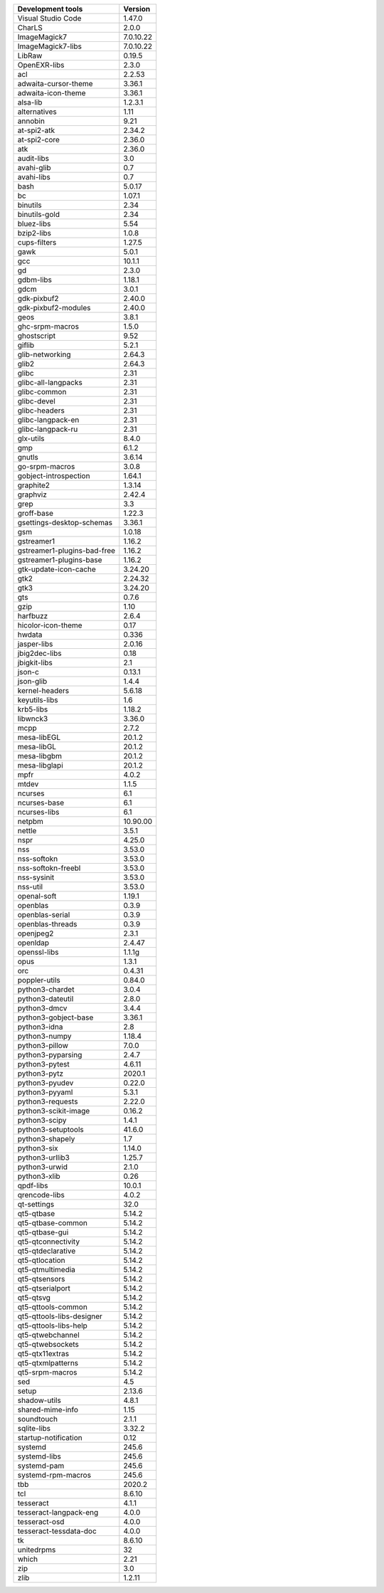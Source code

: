 
+-------------------------------+-----------------+
| Development tools             | Version         |
+===============================+=================+
| Visual Studio Code            |  1.47.0         |
+-------------------------------+-----------------+
|CharLS                         |            2.0.0|
+-------------------------------+-----------------+
|ImageMagick7                   |        7.0.10.22|
+-------------------------------+-----------------+
|ImageMagick7-libs              |        7.0.10.22|
+-------------------------------+-----------------+
|LibRaw                         |           0.19.5|
+-------------------------------+-----------------+
|OpenEXR-libs                   |            2.3.0|
+-------------------------------+-----------------+
|acl                            |           2.2.53|
+-------------------------------+-----------------+
|adwaita-cursor-theme           |           3.36.1|
+-------------------------------+-----------------+
|adwaita-icon-theme             |           3.36.1|
+-------------------------------+-----------------+
|alsa-lib                       |          1.2.3.1|
+-------------------------------+-----------------+
|alternatives                   |             1.11|
+-------------------------------+-----------------+
|annobin                        |             9.21|
+-------------------------------+-----------------+
|at-spi2-atk                    |           2.34.2|
+-------------------------------+-----------------+
|at-spi2-core                   |           2.36.0|
+-------------------------------+-----------------+
|atk                            |           2.36.0|
+-------------------------------+-----------------+
|audit-libs                     |              3.0|
+-------------------------------+-----------------+
|avahi-glib                     |              0.7|
+-------------------------------+-----------------+
|avahi-libs                     |              0.7|
+-------------------------------+-----------------+
|bash                           |           5.0.17|
+-------------------------------+-----------------+
|bc                             |           1.07.1|
+-------------------------------+-----------------+
|binutils                       |             2.34|
+-------------------------------+-----------------+
|binutils-gold                  |             2.34|
+-------------------------------+-----------------+
|bluez-libs                     |             5.54|
+-------------------------------+-----------------+
|bzip2-libs                     |            1.0.8|
+-------------------------------+-----------------+
|cups-filters                   |           1.27.5|
+-------------------------------+-----------------+
|gawk                           |            5.0.1|
+-------------------------------+-----------------+
|gcc                            |           10.1.1|
+-------------------------------+-----------------+
|gd                             |            2.3.0|
+-------------------------------+-----------------+
|gdbm-libs                      |           1.18.1|
+-------------------------------+-----------------+
|gdcm                           |            3.0.1|
+-------------------------------+-----------------+
|gdk-pixbuf2                    |           2.40.0|
+-------------------------------+-----------------+
|gdk-pixbuf2-modules            |           2.40.0|
+-------------------------------+-----------------+
|geos                           |            3.8.1|
+-------------------------------+-----------------+
|ghc-srpm-macros                |            1.5.0|
+-------------------------------+-----------------+
|ghostscript                    |             9.52|
+-------------------------------+-----------------+
|giflib                         |            5.2.1|
+-------------------------------+-----------------+
|glib-networking                |           2.64.3|
+-------------------------------+-----------------+
|glib2                          |           2.64.3|
+-------------------------------+-----------------+
|glibc                          |             2.31|
+-------------------------------+-----------------+
|glibc-all-langpacks            |             2.31|
+-------------------------------+-----------------+
|glibc-common                   |             2.31|
+-------------------------------+-----------------+
|glibc-devel                    |             2.31|
+-------------------------------+-----------------+
|glibc-headers                  |             2.31|
+-------------------------------+-----------------+
|glibc-langpack-en              |             2.31|
+-------------------------------+-----------------+
|glibc-langpack-ru              |             2.31|
+-------------------------------+-----------------+
|glx-utils                      |            8.4.0|
+-------------------------------+-----------------+
|gmp                            |            6.1.2|
+-------------------------------+-----------------+
|gnutls                         |           3.6.14|
+-------------------------------+-----------------+
|go-srpm-macros                 |            3.0.8|
+-------------------------------+-----------------+
|gobject-introspection          |           1.64.1|
+-------------------------------+-----------------+
|graphite2                      |           1.3.14|
+-------------------------------+-----------------+
|graphviz                       |           2.42.4|
+-------------------------------+-----------------+
|grep                           |              3.3|
+-------------------------------+-----------------+
|groff-base                     |           1.22.3|
+-------------------------------+-----------------+
|gsettings-desktop-schemas      |           3.36.1|
+-------------------------------+-----------------+
|gsm                            |           1.0.18|
+-------------------------------+-----------------+
|gstreamer1                     |           1.16.2|
+-------------------------------+-----------------+
|gstreamer1-plugins-bad-free    |           1.16.2|
+-------------------------------+-----------------+
|gstreamer1-plugins-base        |           1.16.2|
+-------------------------------+-----------------+
|gtk-update-icon-cache          |          3.24.20|
+-------------------------------+-----------------+
|gtk2                           |          2.24.32|
+-------------------------------+-----------------+
|gtk3                           |          3.24.20|
+-------------------------------+-----------------+
|gts                            |            0.7.6|
+-------------------------------+-----------------+
|gzip                           |             1.10|
+-------------------------------+-----------------+
|harfbuzz                       |            2.6.4|
+-------------------------------+-----------------+
|hicolor-icon-theme             |             0.17|
+-------------------------------+-----------------+
|hwdata                         |            0.336|
+-------------------------------+-----------------+
|jasper-libs                    |           2.0.16|
+-------------------------------+-----------------+
|jbig2dec-libs                  |             0.18|
+-------------------------------+-----------------+
|jbigkit-libs                   |              2.1|
+-------------------------------+-----------------+
|json-c                         |           0.13.1|
+-------------------------------+-----------------+
|json-glib                      |            1.4.4|
+-------------------------------+-----------------+
|kernel-headers                 |           5.6.18|
+-------------------------------+-----------------+
|keyutils-libs                  |              1.6|
+-------------------------------+-----------------+
|krb5-libs                      |           1.18.2|
+-------------------------------+-----------------+
|libwnck3                       |           3.36.0|
+-------------------------------+-----------------+
|mcpp                           |            2.7.2|
+-------------------------------+-----------------+
|mesa-libEGL                    |           20.1.2|
+-------------------------------+-----------------+
|mesa-libGL                     |           20.1.2|
+-------------------------------+-----------------+
|mesa-libgbm                    |           20.1.2|
+-------------------------------+-----------------+
|mesa-libglapi                  |           20.1.2|
+-------------------------------+-----------------+
|mpfr                           |            4.0.2|
+-------------------------------+-----------------+
|mtdev                          |            1.1.5|
+-------------------------------+-----------------+
|ncurses                        |              6.1|
+-------------------------------+-----------------+
|ncurses-base                   |              6.1|
+-------------------------------+-----------------+
|ncurses-libs                   |              6.1|
+-------------------------------+-----------------+
|netpbm                         |         10.90.00|
+-------------------------------+-----------------+
|nettle                         |            3.5.1|
+-------------------------------+-----------------+
|nspr                           |           4.25.0|
+-------------------------------+-----------------+
|nss                            |           3.53.0|
+-------------------------------+-----------------+
|nss-softokn                    |           3.53.0|
+-------------------------------+-----------------+
|nss-softokn-freebl             |           3.53.0|
+-------------------------------+-----------------+
|nss-sysinit                    |           3.53.0|
+-------------------------------+-----------------+
|nss-util                       |           3.53.0|
+-------------------------------+-----------------+
|openal-soft                    |           1.19.1|
+-------------------------------+-----------------+
|openblas                       |            0.3.9|
+-------------------------------+-----------------+
|openblas-serial                |            0.3.9|
+-------------------------------+-----------------+
|openblas-threads               |            0.3.9|
+-------------------------------+-----------------+
|openjpeg2                      |            2.3.1|
+-------------------------------+-----------------+
|openldap                       |           2.4.47|
+-------------------------------+-----------------+
|openssl-libs                   |           1.1.1g|
+-------------------------------+-----------------+
|opus                           |            1.3.1|
+-------------------------------+-----------------+
|orc                            |           0.4.31|
+-------------------------------+-----------------+
|poppler-utils                  |           0.84.0|
+-------------------------------+-----------------+
|python3-chardet                |            3.0.4|
+-------------------------------+-----------------+
|python3-dateutil               |            2.8.0|
+-------------------------------+-----------------+
|python3-dmcv                   |            3.4.4|
+-------------------------------+-----------------+
|python3-gobject-base           |           3.36.1|
+-------------------------------+-----------------+
|python3-idna                   |              2.8|
+-------------------------------+-----------------+
|python3-numpy                  |           1.18.4|
+-------------------------------+-----------------+
|python3-pillow                 |            7.0.0|
+-------------------------------+-----------------+
|python3-pyparsing              |            2.4.7|
+-------------------------------+-----------------+
|python3-pytest                 |           4.6.11|
+-------------------------------+-----------------+
|python3-pytz                   |           2020.1|
+-------------------------------+-----------------+
|python3-pyudev                 |           0.22.0|
+-------------------------------+-----------------+
|python3-pyyaml                 |            5.3.1|
+-------------------------------+-----------------+
|python3-requests               |           2.22.0|
+-------------------------------+-----------------+
|python3-scikit-image           |           0.16.2|
+-------------------------------+-----------------+
|python3-scipy                  |            1.4.1|
+-------------------------------+-----------------+
|python3-setuptools             |           41.6.0|
+-------------------------------+-----------------+
|python3-shapely                |              1.7|
+-------------------------------+-----------------+
|python3-six                    |           1.14.0|
+-------------------------------+-----------------+
|python3-urllib3                |           1.25.7|
+-------------------------------+-----------------+
|python3-urwid                  |            2.1.0|
+-------------------------------+-----------------+
|python3-xlib                   |             0.26|
+-------------------------------+-----------------+
|qpdf-libs                      |           10.0.1|
+-------------------------------+-----------------+
|qrencode-libs                  |            4.0.2|
+-------------------------------+-----------------+
|qt-settings                    |             32.0|
+-------------------------------+-----------------+
|qt5-qtbase                     |           5.14.2|
+-------------------------------+-----------------+
|qt5-qtbase-common              |           5.14.2|
+-------------------------------+-----------------+
|qt5-qtbase-gui                 |           5.14.2|
+-------------------------------+-----------------+
|qt5-qtconnectivity             |           5.14.2|
+-------------------------------+-----------------+
|qt5-qtdeclarative              |           5.14.2|
+-------------------------------+-----------------+
|qt5-qtlocation                 |           5.14.2|
+-------------------------------+-----------------+
|qt5-qtmultimedia               |           5.14.2|
+-------------------------------+-----------------+
|qt5-qtsensors                  |           5.14.2|
+-------------------------------+-----------------+
|qt5-qtserialport               |           5.14.2|
+-------------------------------+-----------------+
|qt5-qtsvg                      |           5.14.2|
+-------------------------------+-----------------+
|qt5-qttools-common             |           5.14.2|
+-------------------------------+-----------------+
|qt5-qttools-libs-designer      |           5.14.2|
+-------------------------------+-----------------+
|qt5-qttools-libs-help          |           5.14.2|
+-------------------------------+-----------------+
|qt5-qtwebchannel               |           5.14.2|
+-------------------------------+-----------------+
|qt5-qtwebsockets               |           5.14.2|
+-------------------------------+-----------------+
|qt5-qtx11extras                |           5.14.2|
+-------------------------------+-----------------+
|qt5-qtxmlpatterns              |           5.14.2|
+-------------------------------+-----------------+
|qt5-srpm-macros                |           5.14.2|
+-------------------------------+-----------------+
|sed                            |              4.5|
+-------------------------------+-----------------+
|setup                          |           2.13.6|
+-------------------------------+-----------------+
|shadow-utils                   |            4.8.1|
+-------------------------------+-----------------+
|shared-mime-info               |             1.15|
+-------------------------------+-----------------+
|soundtouch                     |            2.1.1|
+-------------------------------+-----------------+
|sqlite-libs                    |           3.32.2|
+-------------------------------+-----------------+
|startup-notification           |             0.12|
+-------------------------------+-----------------+
|systemd                        |            245.6|
+-------------------------------+-----------------+
|systemd-libs                   |            245.6|
+-------------------------------+-----------------+
|systemd-pam                    |            245.6|
+-------------------------------+-----------------+
|systemd-rpm-macros             |            245.6|
+-------------------------------+-----------------+
|tbb                            |           2020.2|
+-------------------------------+-----------------+
|tcl                            |           8.6.10|
+-------------------------------+-----------------+
|tesseract                      |            4.1.1|
+-------------------------------+-----------------+
|tesseract-langpack-eng         |            4.0.0|
+-------------------------------+-----------------+
|tesseract-osd                  |            4.0.0|
+-------------------------------+-----------------+
|tesseract-tessdata-doc         |            4.0.0|
+-------------------------------+-----------------+
|tk                             |           8.6.10|
+-------------------------------+-----------------+
|unitedrpms                     |               32|
+-------------------------------+-----------------+
|which                          |             2.21|
+-------------------------------+-----------------+
|zip                            |              3.0|
+-------------------------------+-----------------+
|zlib                           |           1.2.11|
+-------------------------------+-----------------+